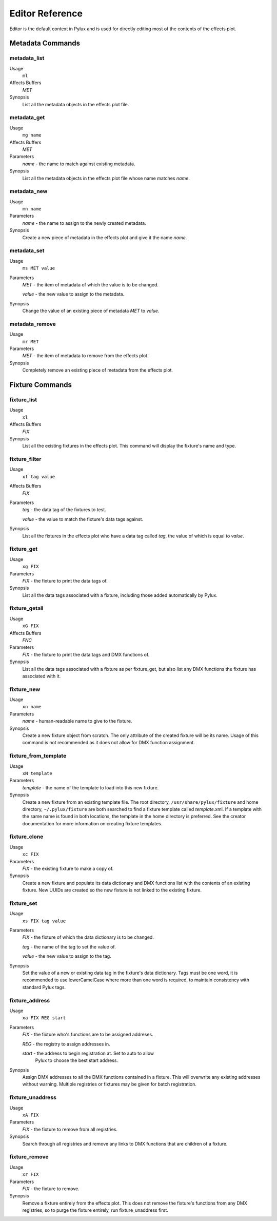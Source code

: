 Editor Reference
================

Editor is the default context in Pylux and is used for directly editing 
most of the contents of the effects plot.

Metadata Commands
-----------------

metadata_list
^^^^^^^^^^^^^
Usage
    ``ml``
Affects Buffers
    *MET*
Synopsis
    List all the metadata objects in the effects plot file.

metadata_get
^^^^^^^^^^^^
Usage
    ``mg name``
Affects Buffers
    *MET*
Parameters
    *name* - the name to match against existing metadata.
Synopsis
    List all the metadata objects in the effects plot file whose name 
    matches *name*.

metadata_new
^^^^^^^^^^^^
Usage
    ``mn name``
Parameters
    *name* - the name to assign to the newly created metadata.
Synopsis
    Create a new piece of metadata in the effects plot and give it the name 
    *name*.

metadata_set
^^^^^^^^^^^^
Usage
    ``ms MET value``
Parameters
    *MET* - the item of metadata of which the value is to be changed.

    *value* - the new value to assign to the metadata.
Synopsis
    Change the value of an existing piece of metadata *MET* to *value*.

metadata_remove
^^^^^^^^^^^^^^^
Usage
    ``mr MET``
Parameters
    *MET* - the item of metadata to remove from the effects plot.
Synopsis
    Completely remove an existing piece of metadata from the effects plot.

Fixture Commands
----------------

fixture_list
^^^^^^^^^^^^
Usage
    ``xl``
Affects Buffers
    *FIX*
Synopsis
    List all the existing fixtures in the effects plot. This command will 
    display the fixture's name and type.

fixture_filter
^^^^^^^^^^^^^^
Usage
    ``xf tag value``
Affects Buffers
    *FIX*
Parameters
    *tag* - the data tag of the fixtures to test.

    *value* - the value to match the fixture's data tags against.
Synopsis
    List all the fixtures in the effects plot who have a data tag called 
    *tag*, the value of which is equal to *value*.

fixture_get
^^^^^^^^^^^
Usage
     ``xg FIX``
Parameters
     *FIX* - the fixture to print the data tags of.
Synopsis
     List all the data tags associated with a fixture, including those 
     added automatically by Pylux.

fixture_getall
^^^^^^^^^^^^^^
Usage
     ``xG FIX``
Affects Buffers
     *FNC*
Parameters
     *FIX* - the fixture to print the data tags and DMX functions of.
Synopsis
     List all the data tags associated with a fixture as per fixture_get, 
     but also list any DMX functions the fixture has associated with it.

fixture_new
^^^^^^^^^^^
Usage
     ``xn name``
Parameters
     *name* - human-readable name to give to the fixture.
Synopsis
     Create a new fixture object from scratch. The only attribute of the 
     created fixture will be its name. Usage of this command is not 
     recommended as it does not allow for DMX function assignment.

fixture_from_template
^^^^^^^^^^^^^^^^^^^^^
Usage
     ``xN template``
Parameters
     *template* - the name of the template to load into this new fixture.
Synopsis
     Create a new fixture from an existing template file. The root directory, 
     ``/usr/share/pylux/fixture`` and home directory, ``~/.pylux/fixture`` 
     are both searched to find a fixture template called *template*.xml. If 
     a template with the same name is found in both locations, the template 
     in the home directory is preferred. See the creator documentation for 
     more information on creating fixture templates.

fixture_clone
^^^^^^^^^^^^^
Usage
     ``xc FIX``
Parameters
     *FIX* - the existing fixture to make a copy of.
Synopsis
     Create a new fixture and populate its data dictionary and DMX functions 
     list with the contents of an existing fixture. New UUIDs are created so 
     the new fixture is not linked to the existing fixture.

fixture_set
^^^^^^^^^^^
Usage
     ``xs FIX tag value``
Parameters
     *FIX* - the fixture of which the data dictionary is to be changed.

     *tag* - the name of the tag to set the value of.

     *value* - the new value to assign to the tag.
Synopsis
     Set the value of a new or existing data tag in the fixture's data 
     dictionary. Tags must be one word, it is recommended to use 
     lowerCamelCase where more than one word is required, to maintain 
     consistency with standard Pylux tags.

fixture_address
^^^^^^^^^^^^^^^
Usage
     ``xa FIX REG start``
Parameters
     *FIX* - the fixture who's functions are to be assigned addreses.

     *REG* - the registry to assign addresses in.

     *start* - the address to begin registration at. Set to auto to allow 
               Pylux to choose the best start address.
Synopsis
     Assign DMX addresses to all the DMX functions contained in a fixture. 
     This will overwrite any existing addresses without warning. Multiple 
     registries or fixtures may be given for batch registration.

fixture_unaddress
^^^^^^^^^^^^^^^^^
Usage
     ``xA FIX``
Parameters
     *FIX* - the fixture to remove from all registries.
Synopsis
     Search through all registries and remove any links to DMX functions 
     that are children of a fixture.

fixture_remove
^^^^^^^^^^^^^^
Usage
     ``xr FIX``
Parameters
     *FIX* - the fixture to remove.
Synopsis
     Remove a fixture entirely from the effects plot. This does not remove 
     the fixture's functions from any DMX registries, so to purge the fixture 
     entirely, run fixture_unaddress first.
